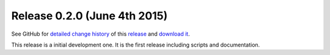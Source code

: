 .. Set the default domain and role, for limiting the markup overhead.
.. default-domain:: py
.. default-role:: any

.. _release_v0.2.0:

Release 0.2.0 (June 4th 2015)
=============================

See GitHub for `detailed change history`_ of this `release`_ and
`download it`_.

This release is a initial development one. It is the first release including
scripts and documentation.

.. _detailed change history: https://github.com/fmezou/lappupdate/compare/
   v0.1...v0.2.0
.. _release: https://github.com/fmezou/lappupdate/tree/v0.2.0
.. _download it: https://github.com/fmezou/lappupdate/archive/v0.2.0.zip
